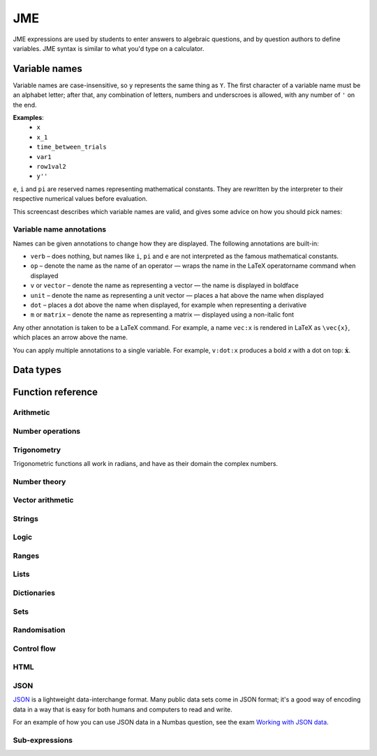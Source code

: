 .. _jme:

JME
===

JME expressions are used by students to enter answers to algebraic questions, and by question authors to define variables. JME syntax is similar to what you'd type on a calculator.

.. _variable-names:

Variable names
***************

Variable names are case-insensitive, so ``y`` represents the same thing as ``Y``. 
The first character of a variable name must be an alphabet letter; after that, any combination of letters, numbers and underscroes is allowed, with any number of ``'`` on the end.

**Examples**: 
    * ``x``
    * ``x_1``
    * ``time_between_trials``
    * ``var1``
    * ``row1val2``
    * ``y''``

``e``, ``i`` and ``pi`` are reserved names representing mathematical constants. They are rewritten by the interpreter to their respective numerical values before evaluation.

This screencast describes which variable names are valid, and gives some advice on how you should pick names:

.. raw:: html
    
    <iframe src="https://player.vimeo.com/video/167085662" width="640" height="360" frameborder="0" webkitallowfullscreen mozallowfullscreen allowfullscreen></iframe>

.. _variable-annotations:

Variable name annotations
-------------------------

Names can be given annotations to change how they are displayed. The following annotations are built-in:

* ``verb`` – does nothing, but names like ``i``, ``pi`` and ``e`` are not interpreted as the famous mathematical constants.
* ``op`` – denote the name as the name of an operator — wraps the name in the LaTeX \operatorname command when displayed
* ``v`` or ``vector`` – denote the name as representing a vector — the name is displayed in boldface
* ``unit`` – denote the name as representing a unit vector — places a hat above the name when displayed
* ``dot`` – places a dot above the name when displayed, for example when representing a derivative
* ``m`` or ``matrix`` – denote the name as representing a matrix — displayed using a non-italic font

Any other annotation is taken to be a LaTeX command. For example, a name ``vec:x`` is rendered in LaTeX as ``\vec{x}``, which places an arrow above the name.

You can apply multiple annotations to a single variable.
For example, ``v:dot:x`` produces a bold *x* with a dot on top: :math:`\boldsymbol{\dot{x}}`.

.. _jme-data-types:

Data types
**********

.. data:: number

    Numbers include integers, real numbers and complex numbers. There is only one data type for all numbers.

    ``i``, ``e``, ``infinity`` and ``pi`` are reserved keywords for the imaginary unit, the base of the natural logarithm, ∞ and π, respectively.

    **Examples**: ``0``, ``-1``, ``0.234``, ``i``, ``e``, ``pi``

.. data:: boolean

    Booleans represent either truth or falsity. The logical operations and, or and xor operate on and return booleans.

    **Examples**: ``true``, ``false``

.. data:: string

    Use strings to create non-mathematical text. Either ``'`` or ``"`` can be used to delimit strings.

    You can escape a character by placing a single backslash character before it. 
    The following escape codes have special behaviour:

    ====== =========
    ``\n`` New-line
    ``\{`` ``\{``
    ``\}`` ``\}``
    ====== =========

    If you want to write a string which contains a mixture of single and double quotes, you can delimit it with triple-double-quotes or triple-single-quotes, to save escaping too many characters.

    **Examples**: ``"hello there"``, ``'hello there'``, ``""" I said, "I'm Mike's friend" """``

.. data:: list

    An ordered list of elements of any data type.

    **Examples**: ``[0,1,2,3]``, ``[a,b,c]``, ``[true,false,true]``

.. data:: dict

    A 'dictionary'a, mapping key strings to values of any data type.
    
    A dictionary is created by enclosing one or more key-value pairs (a string followed by a colon and any JME expression) in square brackets, or with the ``dict`` function.

    Key strings are case-sensitive.

    **Examples**: 
    
    * ``["a": 1, "b": 2]``
    * ``["name": "Tess Tuser", "age": 106, "hobbies": ["reading","writing","arithmetic"] ]``
    * ``dict("key1": 0.1, "key2": 1..3)``
    * ``dict([["key1",1], ["key2",2]])``

    .. warning::
        Because lists and dicts use similar syntax, ``[]`` produces an empty list, **not** an empty dictionary. 
        To create an empty dictionary, use ``dict()``.

.. data:: range

    A range ``a..b#c`` represents (roughly) the set of numbers :math:`\{a+nc \: | \: 0 \leq n \leq \frac{b-a}{c} \}`. If the step size is zero, then the range is the continuous interval :math:`[a,b]`.

    **Examples**: ``1..3``, ``1..3#0.1``, ``1..3#0``

.. data:: set

    An unordered set of elements of any data type. The elements are pairwise distinct - if you create a set from a list with duplicate elements, the resulting set will not contain the duplicates. 

    **Examples**: ``set(a,b,c)``, ``set([1,2,3,4])``, ``set(1..5)``

.. data:: vector

    The components of a vector must be numbers.

    When combining vectors of different dimensions, the smaller vector is padded with zeroes to make up the difference.

    **Examples**: ``vector(1,2)``, ``vector([1,2,3,4])``

.. data:: matrix

    Matrices are constructed from lists of numbers, representing the rows.

    When combining matrices of different dimensions, the smaller matrix is padded with zeroes to make up the difference.
    
    **Examples**: ``matrix([1,2,3],[4,5,6])``, ``matrix(row1,row2,row3)``

.. data:: html

    An HTML DOM node.

    **Examples**: ``html("<div>things</div>")``

Function reference
******************

Arithmetic
----------

.. function:: x+y

    Addition. Numbers, vectors, matrices, lists, dicts, or strings can be added together.
    
    * ``list1+list2`` concatenates the two lists, while ``list+value`` returns a list with the right-hand-side value appended.
    * ``dict1+dict2`` merges the two dictionaries, with values from the right-hand side taking precedence when the same key is present in both dictionaries.

    **Examples**: 
        * ``1+2`` → ``3``
        * ``vector(1,2)+vector(3,4)`` → ``vector(4,6)``
        * ``matrix([1,2],[3,4])+matrix([5,6],[7,8])`` → ``matrix([6,8],[10,12])``
        * ``[1,2,3]+4`` → ``[1,2,3,4]``
        * ``[1,2,3]+[4,5,6]`` → ``[1,2,3,4,5,6]``
        * ``"hi "+"there"`` → ``"hi there"``

.. function:: x-y

    Subtraction. Defined for numbers, vectors and matrices.

    **Examples**: 
        * ``1-2`` → ``-1``
        * ``vector(3,2)-vector(1,4)`` → ``vector(2,-2)``
        * ``matrix([5,6],[3,4])-matrix([1,2],[7,8])`` → ``matrix([4,4],[-4,-4])``

.. function:: x*y

    Multiplication. Numbers, vectors and matrices can be multiplied together.

    **Examples**: 
        * ``1*2`` → ``2``
        * ``2*vector(1,2,3)`` → ``vector(2,4,6)``
        * ``matrix([1,2],[3,4])*2`` → ``matrix([2,4],[6,8])``
        * ``matrix([1,2],[3,4])*vector(1,2)`` → ``vector(5,11)``

.. function:: x/y

    Division. Only defined for numbers. 

    **Example**: ``3/4`` → ``0.75``.

.. function:: x^y

    Exponentiation. Only defined for numbers.

    **Examples**: 
        * ``3^2`` → ``9``
        * ``exp(3,2)`` → ``9``
        * ``e^(pi * i)`` → ``-1``

Number operations
-----------------

.. function:: abs(x)
              len(x)
              length(x)

    Absolute value, or modulus. 
    Defined for numbers, strings, ranges, vectors, lists and dictionaries.
    In the case of a list, returns the number of elements. 
    For a range, returns the difference between the upper and lower bounds.
    For a dictionary, returns the number of keys.

    **Examples**: 
        * ``abs(-8)`` → ``8``
        * ``abs(3-4i)`` → ``5``
        * ``abs("Hello")`` → ``5``
        * ``abs([1,2,3])`` → ``3``
        * ``len([1,2,3])`` → ``3``
        * ``len(set([1,2,2]))`` → ``2``
        * ``length(vector(3,4))`` → ``5``
        * ``abs(vector(3,4,12))`` → ``13``
        * ``len(["a": 1, "b": 2, "c": 1])`` → ``3``

.. function:: arg(z)

    Argument of a complex number.

    **Example**: ``arg(-1)`` → ``pi``

.. function:: re(z)

    Real part of a complex number.

    **Example**: ``re(1+2i)`` → ``1``

.. function:: im(z)

    Imaginary part of a complex number.

    **Example**: ``im(1+2i)`` → ``2``

.. function:: conj(z)

    Complex conjugate.

    **Example**: ``conj(1+i)`` → ``1-i``

.. function:: isint(x)

    Returns ``true`` if ``x`` is an integer.

    **Example**: ``isint(4.0)`` → ``true``

.. function:: sqrt(x)
              sqr(x)

    Square root of a number.

    **Examples**: 
        * ``sqrt(4)`` → ``2``
        * ``sqrt(-1)`` → ``i``

.. function:: root(x,n)

    ``n``:sup:`th` root of ``x``.

    **Example**: ``root(8,3)`` → ``2``.

.. function:: ln(x)

    Natural logarithm.

    **Example**: ``ln(e)`` → ``1``

.. function:: log(x)

    Logarithm with base 10.

    **Example**: ``log(100)`` → ``2``.

.. function:: log(x,b)

    Logarithm with base ``b``.

    **Example**: ``log(8,2)`` → ``3``.

.. function:: degrees(x)

    Convert radians to degrees.

    **Examples**: ``degrees(pi/2)`` → ``90``

.. function:: radians(x)

    Convert degrees to radians.

    **Examples**: ``radians(180)`` → ``pi``

.. function:: sign(x)
              sgn(x)

    Sign of a number. Equivalent to :math:`\frac{x}{|x|}`, or 0 when ``x`` is 0.

    **Examples**: 
        * ``sign(3)`` → ``1``
        * ``sign(-3)`` → ``-1``

.. function:: max(a,b)

    Greatest of two numbers.

    **Example**: ``max(46,2)`` → ``46``

.. function:: max(list)

    Greatest of a list of numbers.

    **Example**: ``max([1,2,3])`` → ``3``

.. function:: min(a,b)

    Least of two numbers.

    **Example**: ``min(3,2)`` → ``2``

.. function:: min(list)

    Least of a list of numbers.

    **Example**: ``min([1,2,3])`` → ``1``

.. function:: precround(n,d)

    Round ``n`` to ``d`` decimal places.
    On matrices and vectors, this rounds each element independently.

    **Examples**: 
        * ``precround(pi,5)`` → ``3.14159``
        * ``precround(matrix([[0.123,4.56],[54,98.765]]),2)`` → ``matrix([[0.12,4.56],[54,98.77]])``
        * ``precround(vector(1/3,2/3),1)`` → ``vector(0.3,0.7)``

.. function:: siground(n,f)

    Round ``n`` to ``f`` significant figures.
    On matrices and vectors, this rounds each element independently.

    **Examples**: 
        * ``siground(pi,3)`` → ``3.14``
        * ``siground(matrix([[0.123,4.56],[54,98.765]]),2)`` → ``matrix([[0.12,4.6],[54,99]])``
        * ``siground(vector(10/3,20/3),2)`` → ``vector(3.3,6.7)``

.. function:: dpformat(n,d,[style])

    Round ``n`` to ``d`` decimal places and return a string, padding with zeroes if necessary.
    
    If ``style`` is given, the number is rendered using the given notation style.
    See the page on :ref:`number-notation` for more on notation styles.

    **Example**: ``dpformat(1.2,4)`` → ``"1.2000"``

.. function:: sigformat(n,d,[style])

    Round ``n`` to ``d`` significant figures and return a string, padding with zeroes if necessary.

    **Example**: ``sigformat(4,3)`` → ``"4.00"``

.. function:: formatnumber(n,style)

    Render the number ``n`` using the given number notation style.

    See the page on :ref:`number-notation` for more on notation styles.

    **Example**: ``formatnumber(1234.567,"fr")`` → ``"1.234,567"``

.. function:: parsenumber(string,style)

    Parse a string representing a number written in the given style.

    See the page on :ref:`number-notation` for more on notation styles.

    **Example**: ``parsenumber("1 234,567","si-fr")`` → ``1234.567``

Trigonometry
------------

Trigonometric functions all work in radians, and have as their domain the complex numbers.

.. function:: sin(x)

    Sine.

.. function:: cos(x)

    Cosine.

.. function:: tan(x)

    Tangent: :math:`\tan(x) = \frac{\sin(x)}{\cos(x)}`

.. function:: cosec(x)

    Cosecant: :math:`\csc(x) = \frac{1}{sin(x)}`

.. function:: sec(x)

    Secant: :math:`\sec(x) = \frac{1}{cos(x)}`

.. function:: cot(x)

    Cotangent: :math:`\cot(x) = \frac{1}{\tan(x)}`

.. function:: arcsin(x)

    Inverse of :func:`sin`. When :math:`x \in [-1,1]`, ``arcsin(x)`` returns a value in :math:`[-\frac{\pi}{2}, \frac{\pi}{2}]`.

.. function:: arccos(x)

    Inverse of :func:`cos`. When :math:`x \in [-1,1]`, ``arccos(x)`` returns a value in :math:`[0, \frac{\pi}]`.

.. function:: arctan(x)

    Inverse of :func:`tan`. When :math:`x` is non-complex, ``arctan(x)`` returns a value in :math:`[-\frac{\pi}{2}, \frac{\pi}{2}]`.

.. function:: sinh(x)

    Hyperbolic sine: :math:`\sinh(x) = \frac{1}{2} \left( \mathrm{e}^x - \mathrm{e}^{-x} \right)`

.. function:: cosh(x)
    
    Hyperbolic cosine: :math:`\cosh(x) = \frac{1}{2} \left( \mathrm{e}^x + \mathrm{e}^{-x} \right)`

.. function:: tanh(x)

    Hyperbolic tangent: :math:`tanh(x) = \frac{\sinh(x)}{\cosh(x)}`

.. function:: cosech(x)

    Hyperbolic cosecant: :math:`\operatorname{cosech}(x) = \frac{1}{\sinh(x)}`

.. function:: sech(x)

    Hyperbolic secant: :math:`\operatorname{sech}(x) = \frac{1}{\cosh(x)}`

.. function:: coth(x)

    Hyperbolic cotangent: :math:`\coth(x) = \frac{1}{\tanh(x)}`

.. function:: arcsinh(x)

    Inverse of :func:`sinh`.

.. function:: arccosh(x)

    Inverse of :func:`cosh`.

.. function:: arctanh(x)

    Inverse of :func:`tanh`.

Number theory
-------------

.. function:: x!

    Factorial. When ``x`` is not an integer, :math:`\Gamma(x+1)` is used instead.

    **Examples**: 
        * ``fact(3)`` → ``6``
        * ``3!`` → ``6``
        * ``fact(5.5)`` → ``287.885277815``

.. function:: factorise(n)

    Factorise ``n``. Returns the exponents of the prime factorisation of ``n`` as a list.

    **Examples**
        * ``factorise(18)`` → ``[1,2]``
        * ``factorise(70)`` → ``[1,0,1,1]``

.. function:: gamma(x)

    Gamma function.

    **Examples**: 
        * ``gamma(3)`` → ``2``
        * ``gamma(1+i)`` → ``0.4980156681 - 0.1549498283i``

.. function:: ceil(x)

    Round up to the nearest integer. When ``x`` is complex, each component is rounded separately.

    **Examples**: 
        * ``ceil(3.2)`` → ``4``
        * ``ceil(-1.3+5.4i)`` → ``-1+6i``

.. function:: floor(x)

    Round down to the nearest integer. When ``x`` is complex, each component is rounded separately.

    **Example**: ``floor(3.5)`` → ``3``

.. function:: trunc(x)

    If ``x`` is positive, round down to the nearest integer; if it is negative, round up to the nearest integer.

    **Example**: 
        * ``trunc(3.3)`` → ``3``
        * ``trunc(-3.3)`` → ``-3``

.. function:: fract(x)

    Fractional part of a number. Equivalent to ``x-trunc(x)``.

    **Example**: ``fract(4.3)`` → ``0.3``

.. function:: rational_approximation(n,[accuracy])

    Compute a rational approximation to the given number by computing terms of its continued fraction, returning the numerator and denominator separately.
    The approximation will be within :math:`e^{-\text{accuracy}}` of the true value; the default value for ``accuracy`` is 15.

    **Examples**: 
        * ``rational_approximation(pi)`` → ``[355,113]``
        * ``rational_approximation(pi,3)`` → ``[22,7]``

.. function:: mod(a,b)

    Modulo; remainder after integral division, i.e. :math:`a \bmod b`.

    **Example**: ``mod(5,3)`` → ``2``

.. function:: perm(n,k)

    Count permutations, i.e. :math:`^n \kern-2pt P_k = \frac{n!}{(n-k)!}`.

    **Example**: ``perm(5,2)`` → ``20``

.. function:: comb(n,k)

    Count combinations, i.e. :math:`^n \kern-2pt C_k = \frac{n!}{k!(n-k)!}`.

    **Example**: ``comb(5,2)`` → ``10``.

.. function:: gcd(a,b)
              gcf(a,b)

    Greatest common divisor of integers ``a`` and ``b``. Can also write ``gcf(a,b)``.

    **Example**: ``gcd(12,16)`` → ``4``

.. function:: lcm(a,b)

    Lowest common multiple of integers ``a`` and ``b``. Can be used with any number of arguments; it returns the lowest common multiple of all the arguments.

    **Examples** 
        * ``lcm(8,12)`` → ``24``
        * ``lcm(8,12,5)`` → ``120``

.. function:: x|y

    ``x`` divides ``y``.

    **Example**: ``4|8`` → ``true``

Vector arithmetic
-----------------

.. function:: vector(a1,a2,...,aN)

    Create a vector with given components. Alternately, you can create a vector from a single list of numbers.

    **Examples**:
        * ``vector(1,2,3)``
        * ``vector([1,2,3])``

.. function:: matrix(row1,row2,...,rowN)

    Create a matrix with given rows, which should be lists of numbers. Or, you can pass in a single list of lists of numbers.

    **Examples**: 
        * ``matrix([1,2],[3,4])``
        * ``matrix([[1,2],[3,4]])``

.. function:: rowvector(a1,a2,...,aN)

    Create a row vector (:math:`1 \times n` matrix) with the given components. Alternately, you can create a row vector from a single list of numbers.

    **Examples**: 
        * ``rowvector(1,2)`` → ``matrix([1,2])``
        * ``rowvector([1,2])`` → ``matrix([1,2])``

.. function:: dot(x,y)

    Dot (scalar) product. Inputs can be vectors or column matrices.

    **Examples**: ``dot(vector(1,2,3),vector(4,5,6))``, ``dot(matrix([1],[2]), matrix([3],[4])``.

.. function:: cross(x,y)

    Cross product. Inputs can be vectors or column matrices.

    **Examples**: ``cross(vector(1,2,3),vector(4,5,6))``, ``cross(matrix([1],[2]), matrix([3],[4])``.

.. function:: angle(a,b)
    
    Angle between vectors ``a`` and ``b``, in radians.
    Returns ``0`` if either ``a`` or ``b`` has length 0.

    **Example**: ``angle(vector(1,0),vector(0,1))``

.. function:: det(x)

    Determinant of a matrix. Only defined for up to 3x3 matrices.

    **Examples**: ``det(matrix([1,2],[3,4]))``, ``det(matrix([1,2,3],[4,5,6],[7,8,9]))``.

.. function:: transpose(x)
    
    Matrix transpose. Can also take a vector, in which case it returns a single-row matrix.

    **Examples**: ``transpose(matrix([1,2],[3,4]))``, ``transpose(vector(1,2,3))``.

.. function:: id(n)

    Identity matrix with :math:`n` rows and columns.

    **Example**: ``id(3)``.

Strings
------------------

.. function:: x[n]

    Get the Nth character of the string ``x``.
    Indices start at 0.

    **Example**: ``"hello"[1]`` → ``"e"``

.. function:: x[a..b]

    Slice the string ``x`` - get the substring between the given indices.
    Note that indices start at 0, and the final index is not included.

    **Example**: ``"hello"[1..4]`` → ``"ell"``

.. function:: substring in string

    Test if ``substring`` occurs anywhere in ``string``.
    This is case-sensitive.

    **Example**: ``"plain" in "explains"`` → ``true``

.. function:: latex(x)

    Mark string ``x`` as containing raw LaTeX, so when it's included in a mathmode environment it doesn't get wrapped in a ``\textrm`` environment.
    
    Note that backslashes must be double up, because the backslash is an escape character in JME strings.

    **Example**: ``latex('\\frac{1}{2}')``.

.. function:: safe(x)

    Mark string ``x`` as safe: don't substitute variable values into it when this expression is evaluated.

    Use this function to preserve curly braces in string literals.

    **Example**: ``safe('From { to }')``

.. function:: capitalise(x)

    Capitalise the first letter of a string.

    **Example**: ``capitalise('hello there')``.

.. function:: pluralise(n,singular,plural)

    Return ``singular`` if ``n`` is 1, otherwise return ``plural``.

    **Example**: ``pluralise(num_things,"thing","things")``

.. function:: upper(x)

    Convert string to upper-case.

    **Example**: ``upper('Hello there')``.

.. function:: lower(x)

    Convert string to lower-case.

    **Example**: ``lower('CLAUS, Santa')``.

.. function:: join(strings, delimiter)

    Join a list of strings with the given delimiter.

    **Example**: ``join(['a','b','c'],',')`` → ``'a,b,c'``

.. function:: split(string,delimiter)

    Split a string at every occurrence of ``delimiter``, returning a list of the the remaining pieces.

    **Example**: ``split("a,b,c,d",",")`` → ``["a","b","c","d"]``

.. function:: currency(n,prefix,suffix)

    Write a currency amount, with the given prefix or suffix characters.

    **Example**: ``currency(123.321,"£","")`` → ``'£123.32'``

.. function:: separateThousands(n,separator)

    Write a number, with the given separator character between every 3 digits

    To write a number using notation appropriate to a particular culture or context, see :func:`formatnumber`.

    **Example**: ``separateThousands(1234567.1234,",")`` → ``'1,234,567.1234'``

Logic
-----

.. function:: x<y

    Returns ``true`` if ``x`` is less than ``y``. Defined only for numbers.

    **Examples**: ``4<5``.

.. function:: x>y

    Returns ``true`` if ``x`` is greater than ``y``. Defined only for numbers.

    **Examples**: ``5>4``.

.. function:: x<=y

    Returns ``true`` if ``x`` is less than or equal to ``y``. Defined only for numbers.

    **Examples**: ``4<=4``.

.. function:: x>=y

    Returns ``true`` if ``x`` is greater than or equal to ``y``. Defined only for numbers.

    **Examples**: ``4>=4``.

.. function:: x<>y

    Returns ``true`` if ``x`` is not equal to ``y``. Defined for any data type. Returns ``true`` if ``x`` and ``y`` are not of the same data type.

    **Examples**: ``'this string' <> 'that string'``, ``1<>2``, ``'1' <> 1``.

.. function:: x=y

    Returns ``true`` if ``x`` is equal to ``y``. Defined for any data type. Returns ``false`` if ``x`` and ``y`` are not of the same data type.

    **Examples**: ``vector(1,2)=vector(1,2,0)``, ``4.0=4``.

.. function:: x and y

    Logical AND.

    **Examples**: ``true and true``, ``true && true``, ``true & true``.

.. function:: not x

    Logical NOT.

    **Examples**: ``not true``, ``!true``.

.. function:: x or y

    Logical OR.

    **Examples**: ``true or false``, ``true || false``.

.. function:: x xor y

    Logical XOR.

    **Example**: ``true XOR false``.

.. function:: x implies y

    Logical implication.

    **Example**: ``false implies true``.

Ranges
------

.. function:: a..b

    Define a range. Includes all integers between and including ``a`` and ``b``.

    **Examples**: ``1..5``, ``-6..6``.

.. function:: a..b#s

    Set the step size for a range. Default is 1. When ``s`` is 0, the range includes all real numbers between the limits.

    **Examples**: ``0..1 # 0.1``, ``2..10 # 2``, ``0..1#0``.

.. function:: a except b

    Exclude a number, range, or list of items from a list or range.

    **Examples**: ``-9..9 except 0``, ``-9..9 except [-1,1]``. ``3..8 except 4..6``, ``[1,2,3,4,5] except [2,3]``.

.. function:: list(range)

    Convert a range to a list of its elements.

    **Example**: ``list(-2..2)`` → ``[-2,-1,0,1,2]``

Lists
-----

.. function:: x[n]

    Get the ``n``:sup:`th` element of list, vector or matrix ``x``. For matrices, the ``n``:sup:`th` row is returned.

    **Example**: 
        * ``[0,1,2,3][1]`` → ``1``
        * ``vector(0,1,2)[2]`` → ``2``
        * ``matrix([0,1,2],[3,4,5],[6,7,8])[0]`` → ``matrix([0,1,2])``

.. function:: x[a..b]

    Slice list ``x`` - return elements with indices in the given range.
    Note that list indices start at 0, and the final index is not included.

    **Example**: ``[0,1,2,3,4,5][1..3]`` → ``[1,2]``

.. function:: x in collection

    Is element ``x`` in the list, set or range ``collection``?

    If ``collection`` is a dictionary, returns ``true`` if the dictionary has a key ``x``.

    **Examples**: 
        * ``3 in [1,2,3,4]`` → ``true``
        * ``3 in (set(1,2,3,4) and set(2,4,6,8))`` → ``false``
        * ``"a" in ["a": 1]`` → ``true``
        * ``1 in ["a": 1]`` throws an error because dictionary keys must be strings.

.. function:: repeat(expression,n)

    Evaluate ``expression`` ``n`` times, and return the results in a list.

    **Example**: ``repeat(random(1..4),5)`` → ``[2, 4, 1, 3, 4]``

.. function:: map(expression,name[s],d)

    Evaluate ``expression`` for each item in list, range, vector or matrix ``d``, replacing variable ``name`` with the element from ``d`` each time.

    You can also give a list of names if each element of ``d`` is a list of values. 
    The Nth element of the list will be mapped to the Nth name.

    .. note::
        Do not use ``i`` or ``e`` as the variable name to map over - they're already defined as mathematical constants!

    **Examples**: 
        * ``map(x+1,x,1..3)`` → ``[2,3,4]``
        * ``map(capitalise(s),s,["jim","bob"])`` → ``["Jim","Bob"]``
        * ``map(sqrt(x^2+y^2),[x,y],[ [3,4], [5,12] ])`` → ``[5,13]``
        * ``map(x+1,x,id(2))`` → ``matrix([[2,1],[1,2]])``
        * ``map(sqrt(x),x,vector(1,4,9))`` → ``vector(1,2,3)``

.. function:: filter(expression,name,d)

    Filter each item in list or range ``d``, replacing variable ``name`` with the element from ``d`` each time, returning only the elements for which ``expression`` evaluates to ``true``.

    .. note::
        Do not use ``i`` or ``e`` as the variable name to map over - they're already defined as mathematical constants!

    **Example**: ``filter(x>5,x,[1,3,5,7,9])`` → ``[7,9]``

.. function:: let(name,definition,...,expression)
              let(definitions, expression)

    Evaluate ``expression``, temporarily defining variables with the given names. 
    Use this to cut down on repetition. 
    You can define any number of variables - in the first calling pattern, follow a variable name with its definition.
    Or you can give a dictionary mapping variable names to their values.
    The last argument is the expression to be evaluated.

    **Examples**: 
        * ``let(d,sqrt(b^2-4*a*ac), [(-b+d)/2, (-b-d)/2])`` → ``[-2,-3]`` (when ``[a,b,c]`` = ``[1,5,6]``)
        * ``let(x,1, y,2, x+y)`` → ``3``
        * ``let(["x": 1, "y": 2], x+y)`` → ``3``

.. function:: sort(x)

    Sort list ``x``.

    **Example**: ``sort([4,2,1,3])`` → ``[1,2,3,4]``

.. function:: reverse(x)

    Reverse list ``x``.

    **Example**: ``reverse([1,2,3])`` → ``[3,2,1]``

.. function:: indices(list,value)

    Find the indices at which ``value`` occurs in ``list``.

    **Examples**:
        * ``indices([1,0,1,0],1)`` → ``[0,2]``
        * ``indices([2,4,6],4)`` → ``[1]``
        * ``indices([1,2,3],5)`` → ``[]``

.. function:: distinct(x)

    Return a copy of the list ``x`` with duplicates removed.

    **Example**: ``distinct([1,2,3,1,4,3])`` → ``[1,2,3,4]``

.. function:: list(x)

    Convert set, vector or matrix ``x`` to a list of components (or rows, for a matrix).

    **Examples**: 
        * ``list(set(1,2,3))`` → ``[1,2,3]`` (note that you can't depend on the elements of sets being in any order)
        * ``list(vector(1,2))`` → ``[1,2]``
        * ``list(matrix([1,2],[3,4]))`` → ``[[1,2], [3,4]]``

.. function:: satisfy(names,definitions,conditions,maxRuns)

    Each variable name in ``names`` should have a corresponding definition expression in ``definitions``. ``conditions`` is a list of expressions which you want to evaluate to ``true``. The definitions will be evaluated repeatedly until all the conditions are satisfied, or the number of attempts is greater than ``maxRuns``. If ``maxRuns`` isn't given, it defaults to 100 attempts.

    **Example**: ``satisfy([a,b,c],[random(1..10),random(1..10),random(1..10)],[b^2-4*a*c>0])``

.. function:: sum(numbers)

    Add up a list of numbers

    **Example**: ``sum([1,2,3])`` → ``6``

.. function:: product(list1,list2,...,listN)

    Cartesian product of lists. In other words, every possible combination of choices of one value from each given list.

    **Example**: ``product([1,2],[a,b])`` → ``[ [1,a], [1,b], [2,a], [2,b] ]``

.. function:: zip(list1,list2,...,listN)

    Combine two (or more) lists into one - the Nth element of the output is a list containing the Nth elements of each of the input lists.

    **Example**: ``zip([1,2,3],[4,5,6])`` → ``[ [1,4], [2,5], [3,6] ]``

.. function:: combinations(collection,r)

    All ordered choices of ``r`` elements from ``collection``, without replacement.

    **Example**: ``combinations([1,2,3],2)`` → ``[ [1,2], [1,3], [2,3] ]``

.. function:: combinations_with_replacement(collection,r)

    All ordered choices of ``r`` elements from ``collection``, with replacement.

    **Example**: ``combinations([1,2,3],2)`` → ``[ [1,1], [1,2], [1,3], [2,2], [2,3], [3,3] ]``

.. function:: permutations(collection,r)

    All choices of ``r`` elements from ``collection``, in any order, without replacement.

    **Example**: ``permutations([1,2,3],2)`` → ``[ [1,2], [1,3], [2,1], [2,3], [3,1], [3,2] ]``

Dictionaries
------------

.. function:: dict[key]

    Get the value corresponding to the given key string in the dictionary ``d``.

    If the key is not present in the dictionary, an error will be thrown.

    **Example**: ``["a": 1, "b": 2]["a"]`` → ``1``

.. function:: get(dict,key,default)

    Get the value corresponding to the given key string in the dictionary.

    If the key is not present in the dictionary, the ``default`` value will be returned.

    **Examples**:
        * ``get(["a":1], "a", 0)`` → ``1``
        * ``get(["a":1], "b", 0)`` → ``0``

.. function:: dict(keys)

    Create a dictionary with the given key-value pairs.
    Equivalent to ``[ .. ]``, except when no key-value pairs are given: ``[]`` creates an empty *list* instead.

    **Examples**:
        * ``dict()``
        * ``dict("a": 1, "b": 2)``

.. function:: keys(dict)

    A list of all of the given dictionary's keys.

    **Example**: ``keys(["a": 1, "b": 2, "c": 1])`` → ``["a","b","c"]``

.. function:: values(dict)
              values(dict,keys)

    A list of the values corresponding to each of the given dictionary's keys.

    If a list of keys is given, the values corresponding to those keys are returned, in the same order.

    **Examples**: 
        * ``values(["a": 1, "b": 2, "c": 1])`` → ``[1,2,1]``
        * ``values(["a": 1, "b": 2, "c": 3], ["b","a"])`` → ``[2,1]``

.. function:: items(dict)

    A list of all of the ``[key,value]`` pairs in the given dictionary.

    **Example**: ``values(["a": 1, "b": 2, "c": 1])`` → ``[ ["a",1], ["b",2], ["c",1] ]``

Sets
----

.. function:: set(a,b,c,...) or set([elements])

    Create a set with the given elements. Either pass the elements as individual arguments, or as a list.

    **Examples**: ``set(1,2,3)``, ``set([1,2,3])``

.. function:: union(a,b)

    Union of sets ``a`` and ``b``

    **Examples**:
        * ``union(set(1,2,3),set(2,4,6))`` → ``set(1,2,3,4,6)``
        * ``set(1,2,3) or set(2,4,6)`` → ``set(1,2,3,4,6)``

.. function:: intersection(a,b)

    Intersection of sets ``a`` and ``b``, i.e. elements which are in both sets

    **Examples**:
        * ``intersection(set(1,2,3),set(2,4,6))`` → ``set(2)``
        * ``set(1,2,3) and set(2,4,6)`` → ``set(2)``

.. function:: a-b

    Set minus - elements which are in a but not b

    **Example**: ``set(1,2,3,4) - set(2,4,6)`` → ``set(1,3)``

Randomisation
-------------

.. function:: random(x)

    Pick uniformly at random from a range, list, or from the given arguments.

    **Examples**: 
        * ``random(1..5)``
        * ``random([1,2,4])``
        * ``random(1,2,3)``

.. function:: deal(n)

    Get a random shuffling of the integers :math:`[0 \dots n-1]`

    **Example**: ``deal(3)`` → ``[2,0,1]``

.. function:: shuffle(x) or shuffle(a..b)

    Random shuffling of list or range.

    **Examples**: 
        * ``shuffle(["a","b","c"])`` → ``["c","b","a"]``
        * ``shuffle(0..4)`` → ``[2,3,0,4,1]``

Control flow
------------

.. function:: award(a,b)

    Return ``a`` if ``b`` is ``true``, else return ``0``.

    **Example**: ``award(5,true)`` → ``5``

.. function:: if(p,a,b)

    If ``p`` is ``true``, return ``a``, else return ``b``. Only the returned value is evaluated.

    **Example**: ``if(false,1,0)`` → ``0``

.. function:: switch(p1,a1,p2,a2, ..., pn,an,d)

    Select cases. Alternating boolean expressions with values to return, with the final argument representing the default case. Only the returned value is evaluated.

    **Examples**: 
        * ``switch(true,1,false,0,3)`` → ``1``
        * ``switch(false,1,true,0,3)`` → ``0``
        * ``switch(false,1,false,0,3)`` → ``3``

HTML
----

.. function:: html(x)

    Parse string ``x`` as HTML.

    **Examples**: ``html('<div>Text!</div>')``.

.. function:: table(data), table(data,headers)

    Create an HTML with cell contents defined by ``data``, which should be a list of lists of data, and column headers defined by the list of strings ``headers``.

    **Examples**: 
        * ``table([[0,1],[1,0]], ["Column A","Column B"])``
        * ``table([[0,1],[1,0]])``

.. function:: image(url)

    Create an HTML `img` element loading the image from the given URL. Images uploaded through the resources tab are stored in the relative URL `resources/images/<filename>.png`, where `<filename>` is the name of the original file.

    **Examples**: 
        * ``image('resources/images/picture.png')``
        * ``image(chosenimage)``
        * `Question using randomly chosen images <https://numbas.mathcentre.ac.uk/question/1132/using-a-randomly-chosen-image/>`_.

JSON
----

`JSON <http://www.json.org/>`_ is a lightweight data-interchange format.
Many public data sets come in JSON format; it's a good way of encoding data in a way that is easy for both humans and computers to read and write.

For an example of how you can use JSON data in a Numbas question, see the exam `Working with JSON data <https://numbas.mathcentre.ac.uk/exam/4684/working-with-json-data/>`_.

.. function:: json_decode(json)

    Decode a JSON string into JME data types. 

    JSON is decoded into numbers, strings, booleans, lists, or dictionaries. 
    To produce other data types, such as matrices or vectors, you will have to post-process the resulting data.

    .. warning::
        The JSON value ``null`` is silently converted to an empty string, because JME has no "null" data type.
        This may change in the future.

    **Example**: ``json_decode(' {"a": 1, "b": [2,true,"thing"]} ')`` → ``["a": 1, "b": [2,true,"thing"]]``

.. function:: json_encode(data)

    Convert the given object to a JSON string.

    Numbers, strings, booleans, lists, and dictionaries are converted in a straightforward manner.
    Other data types may behave unexpectedly.

    **Example**: ``json_encode([1,"a",true])`` → ``'[1,"a",true]'``

Sub-expressions
---------------

.. function:: expression(string)

    Parse a string as a JME expression. 
    The expression can be substituted into other expressions, such as the answer to a mathematical expression part, or the ``\simplify`` LaTeX command.

    **Example**: `A question using randomly chosen variable names <https://numbas.mathcentre.ac.uk/question/20358/randomise-variable-names-expression-version/>`_.
